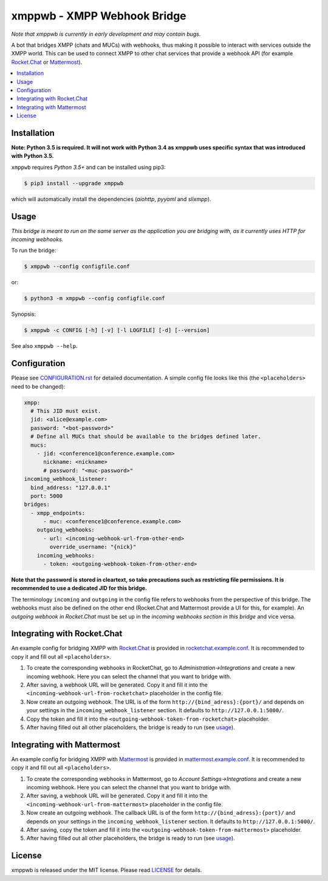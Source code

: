 ****************************
xmppwb - XMPP Webhook Bridge
****************************

*Note that xmppwb is currently in early development and may contain bugs.*

A bot that bridges XMPP (chats and MUCs) with webhooks, thus making it possible
to interact with services outside the XMPP world. This can be used to connect
XMPP to other chat services that provide a webhook API (for example
`Rocket.Chat`_ or `Mattermost`_).

.. contents::
   :local:
   :depth: 2
   :backlinks: none

============
Installation
============

**Note: Python 3.5 is required. It will not work with Python 3.4 as xmppwb uses specific syntax that was introduced with Python 3.5.**

``xmppwb`` requires *Python 3.5+* and can be installed using pip3:

.. code-block:: bash

    $ pip3 install --upgrade xmppwb


which will automatically install the dependencies (*aiohttp*, *pyyaml* and
*slixmpp*).


=====
Usage
=====

*This bridge is meant to run on the same server as the application you are
bridging with, as it currently uses HTTP for incoming webhooks.*

To run the bridge:

.. code-block:: bash

    $ xmppwb --config configfile.conf


or:

.. code-block:: bash

    $ python3 -m xmppwb --config configfile.conf

Synopsis:

.. code-block:: bash

    $ xmppwb -c CONFIG [-h] [-v] [-l LOGFILE] [-d] [--version]

See also ``xmppwb --help``.

=============
Configuration
=============

Please see `CONFIGURATION.rst <https://github.com/saqura/xmppwb/blob/master/CONFIGURATION.rst>`_
for detailed documentation. A simple config file looks like this (the
``<placeholders>`` need to be changed):

.. code-block:: yaml

    xmpp:
      # This JID must exist.
      jid: <alice@example.com>
      password: "<bot-password>"
      # Define all MUCs that should be available to the bridges defined later.
      mucs:
        - jid: <conference1@conference.example.com>
          nickname: <nickname>
          # password: "<muc-password>"
    incoming_webhook_listener:
      bind_address: "127.0.0.1"
      port: 5000
    bridges:
      - xmpp_endpoints:
          - muc: <conference1@conference.example.com>
        outgoing_webhooks:
          - url: <incoming-webhook-url-from-other-end>
            override_username: "{nick}"
        incoming_webhooks:
          - token: <outgoing-webhook-token-from-other-end>


**Note that the password is stored in cleartext, so take precautions such as
restricting file permissions. It is recommended to use a dedicated JID for
this bridge.**

The terminology ``incoming`` and ``outgoing`` in the config file refers to
webhooks from the perspective of this bridge. The webhooks must also be defined
on the other end (Rocket.Chat and Mattermost provide a UI for this, for
example). An *outgoing webhook in Rocket.Chat* must be set up in the
*incoming webhooks section in this bridge* and vice versa.

============================
Integrating with Rocket.Chat
============================

An example config for bridging XMPP with `Rocket.Chat`_ is provided in
`rocketchat.example.conf <https://github.com/saqura/xmppwb/blob/master/conf/rocketchat.example.conf>`_.
It is recommended to copy it and fill out all ``<placeholders>``.

1. To create the corresponding webhooks in RocketChat, go to
   *Administration->Integrations* and create a new incoming webhook.
   Here you can select the channel that you want to bridge with.
2. After saving, a webhook URL will be generated. Copy it and fill it into
   the ``<incoming-webhook-url-from-rocketchat>`` placeholder in the config
   file.
3. Now create an outgoing webhook. The URL is of the form
   ``http://{bind_adress}:{port}/`` and depends on your settings in the
   ``incoming_webhook_listener`` section. It defaults to
   ``http://127.0.0.1:5000/``.
4. Copy the token and fill it into the
   ``<outgoing-webhook-token-from-rocketchat>`` placeholder.
5. After having filled out all other placeholders, the bridge is ready to run
   (see `usage`_).


===========================
Integrating with Mattermost
===========================

An example config for bridging XMPP with `Mattermost`_ is provided in
`mattermost.example.conf <https://github.com/saqura/xmppwb/blob/master/conf/mattermost.example.conf>`_.
It is recommended to copy it and fill out all ``<placeholders>``.

1. To create the corresponding webhooks in Mattermost, go to
   *Account Settings->Integrations* and create a new incoming webhook.
   Here you can select the channel that you want to bridge with.
2. After saving, a webhook URL will be generated. Copy it and fill it into
   the ``<incoming-webhook-url-from-mattermost>`` placeholder in the config
   file.
3. Now create an outgoing webhook. The callback URL is of the form
   ``http://{bind_adress}:{port}/`` and depends on your settings in the
   ``incoming_webhook_listener`` section. It defaults to
   ``http://127.0.0.1:5000/``.
4. After saving, copy the token and fill it into the
   ``<outgoing-webhook-token-from-mattermost>`` placeholder.
5. After having filled out all other placeholders, the bridge is ready to run
   (see `usage`_).



.. _Rocket.Chat: https://rocket.chat/
.. _Mattermost: https://about.mattermost.com

=======
License
=======

xmppwb is released under the MIT license. Please read
`LICENSE <https://github.com/saqura/xmppwb/blob/master/LICENSE>`_ for details.
